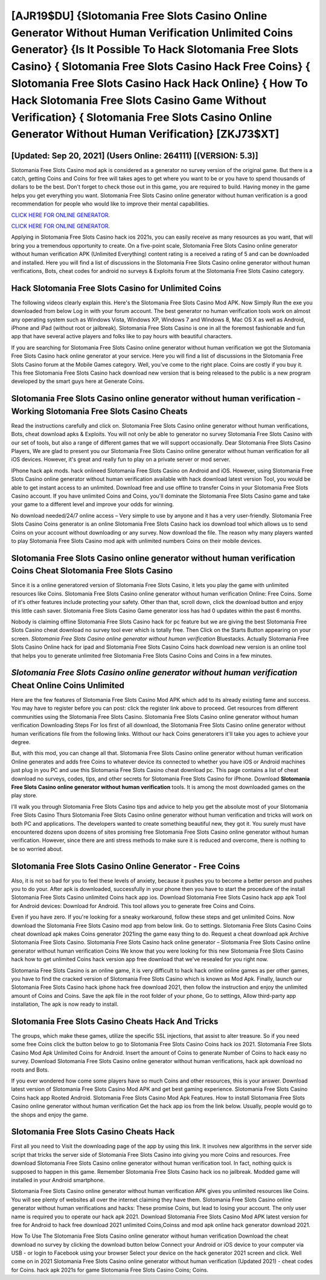 [AJR19$DU]   {Slotomania Free Slots Casino Online Generator Without Human Verification Unlimited Coins Generator}  {Is It Possible To Hack Slotomania Free Slots Casino}  { Slotomania Free Slots Casino Hack Free Coins}  { Slotomania Free Slots Casino Hack Hack Online}  { How To Hack Slotomania Free Slots Casino Game Without Verification}  { Slotomania Free Slots Casino Online Generator Without Human Verification} [ZKJ73$XT]
=========

[Updated: Sep 20, 2021] (Users Online: 264111) [(VERSION: 5.3)]
---------

Slotomania Free Slots Casino mod apk is considered as a generator no survey version of the original game.  But there is a catch, getting Coins and Coins for free will takes ages to get where you want to be or you have to spend thousands of dollars to be the best.  Don't forget to check those out in this game, you are required to build. Having money in the game helps you get everything you want.  Slotomania Free Slots Casino online generator without human verification is a good recommendation for people who would like to improve their mental capabilities.

`CLICK HERE FOR ONLINE GENERATOR`_.

.. _CLICK HERE FOR ONLINE GENERATOR: http://dldclub.xyz/8f0cded

`CLICK HERE FOR ONLINE GENERATOR`_.

.. _CLICK HERE FOR ONLINE GENERATOR: http://dldclub.xyz/8f0cded

Applying in Slotomania Free Slots Casino hack ios 2021s, you can easily receive as many resources as you want, that will bring you a tremendous opportunity to create.  On a five-point scale, Slotomania Free Slots Casino online generator without human verification APK (Unlimited Everything) content rating is a received a rating of 5 and can be downloaded and installed. Here you will find a list of discussions in the Slotomania Free Slots Casino online generator without human verifications, Bots, cheat codes for android no surveys & Exploits forum at the Slotomania Free Slots Casino category.

Hack Slotomania Free Slots Casino for Unlimited Coins
---------

The following videos clearly explain this. Here's the Slotomania Free Slots Casino Mod APK.  Now Simply Run the exe you downloaded from below Log in with your forum account. The best generator no human verification tools work on almost any operating system such as Windows Vista, Windows XP, Windows 7 and Windows 8, Mac OS X as well as Android, iPhone and iPad (without root or jailbreak). Slotomania Free Slots Casino is one in all the foremost fashionable and fun app that have several active players and folks like to pay hours with beautiful characters.

If you are searching for ‎Slotomania Free Slots Casino online generator without human verification we got the ‎Slotomania Free Slots Casino hack online generator at your service.  Here you will find a list of discussions in the Slotomania Free Slots Casino forum at the Mobile Games category.  Well, you've come to the right place.  Coins are costly if you buy it. This free Slotomania Free Slots Casino hack download new version that is being released to the public is a new program developed by the smart guys here at Generate Coins.


Slotomania Free Slots Casino online generator without human verification - Working Slotomania Free Slots Casino Cheats
---------

Read the instructions carefully and click on. Slotomania Free Slots Casino online generator without human verifications, Bots, cheat download apks & Exploits.  You will not only be able to generator no survey Slotomania Free Slots Casino with our set of tools, but also a range of different games that we will support occasionally. Dear Slotomania Free Slots Casino Players, We are glad to present you our Slotomania Free Slots Casino online generator without human verification for all iOS devices.  However, it's great and really fun to play on a private server or mod server.

IPhone hack apk mods.  hack onlineed Slotomania Free Slots Casino on Android and iOS.  However, using Slotomania Free Slots Casino online generator without human verification available with hack download latest version Tool, you would be able to get instant access to an unlimited. Download free and use offline to transfer Coins in your Slotomania Free Slots Casino account.  If you have unlimited Coins and Coins, you'll dominate the ‎Slotomania Free Slots Casino game and take your game to a different level and improve your odds for winning.

No download needed/24/7 online access – Very simple to use by anyone and it has a very user-friendly. Slotomania Free Slots Casino Coins generator is an online Slotomania Free Slots Casino hack ios download tool which allows us to send Coins on your account without downloading or any survey.  Now download the file. The reason why many players wanted to play Slotomania Free Slots Casino mod apk with unlimited numbers Coins on their mobile devices.

‎Slotomania Free Slots Casino online generator without human verification Coins Cheat ‎Slotomania Free Slots Casino
---------

Since it is a online generatored version of Slotomania Free Slots Casino, it lets you play the game with unlimited resources like Coins.  Slotomania Free Slots Casino online generator without human verification Online: Free Coins.  Some of it's other features include protecting your safety.  Other than that, scroll down, click the download button and enjoy this little cash saver. Slotomania Free Slots Casino Game generator ioss has had 0 updates within the past 6 months.

Nobody is claiming offline Slotomania Free Slots Casino hack for pc feature but we are giving the best Slotomania Free Slots Casino cheat download no survey tool ever which is totally free. Then Click on the Starts Button appearing on your screen.  *Slotomania Free Slots Casino online generator without human verification* Bluestacks. Actually Slotomania Free Slots Casino Online hack for ipad and Slotomania Free Slots Casino Coins hack download new version is an online tool that helps you to generate unlimited free Slotomania Free Slots Casino Coins and Coins in a few minutes.

*Slotomania Free Slots Casino online generator without human verification* Cheat Online Coins Unlimited
---------

Here are the few features of Slotomania Free Slots Casino Mod APK which add to its already existing fame and success.  You may have to register before you can post: click the register link above to proceed.  Get resources from different communities using the Slotomania Free Slots Casino. Slotomania Free Slots Casino online generator without human verification Downloading Steps For Ios first of all download, the Slotomania Free Slots Casino online generator without human verifications file from the following links.  Without our hack Coins generatorers it'll take you ages to achieve your degree.

But, with this mod, you can change all that. Slotomania Free Slots Casino online generator without human verification Online generates and adds free Coins to whatever device its connected to whether you have iOS or Android machines just plug in you PC and use this Slotomania Free Slots Casino cheat download pc.  This page contains a list of cheat download no surveys, codes, tips, and other secrets for Slotomania Free Slots Casino for iPhone.  Download **Slotomania Free Slots Casino online generator without human verification** tools.  It is among the most downloaded games on the play store.

I'll walk you through Slotomania Free Slots Casino tips and advice to help you get the absolute most of your Slotomania Free Slots Casino Thurs Slotomania Free Slots Casino online generator without human verification and tricks will work on both PC and applications. The developers wanted to create something beautiful new, they got it.  You surely must have encountered dozens upon dozens of sites promising free Slotomania Free Slots Casino online generator without human verification. However, since there are anti stress methods to make sure it is reduced and overcome, there is nothing to be so worried about.

Slotomania Free Slots Casino Online Generator - Free Coins
---------

Also, it is not so bad for you to feel these levels of anxiety, because it pushes you to become a better person and pushes you to do your. After apk is downloaded, successfully in your phone then you have to start the procedure of the install Slotomania Free Slots Casino unlimited Coins hack app ios.  Download Slotomania Free Slots Casino hack app apk Tool for Android devices: Download for Android.  This tool allows you to generate free Coins and Coins.

Even if you have zero. If you're looking for a sneaky workaround, follow these steps and get unlimited Coins.  Now download the Slotomania Free Slots Casino mod app from below link.  Go to settings.  Slotomania Free Slots Casino Coins cheat download apk makes Coins generator 2021ing the game easy thing to do.  Request a cheat download apk Archive Slotomania Free Slots Casino.  Slotomania Free Slots Casino hack online generator – Slotomania Free Slots Casino online generator without human verification Coins We know that you were looking for this new Slotomania Free Slots Casino hack how to get unlimited Coins hack version app free download that we've resealed for you right now.

Slotomania Free Slots Casino is an online game, it is very difficult to hack hack online online games as per other games, you have to find the cracked version of Slotomania Free Slots Casino which is known as Mod Apk.  Finally, launch our Slotomania Free Slots Casino hack iphone hack free download 2021, then follow the instruction and enjoy the unlimited amount of Coins and Coins. Save the apk file in the root folder of your phone, Go to settings, Allow third-party app installation, The apk is now ready to install.

Slotomania Free Slots Casino Cheats Hack And Tricks
---------

The groups, which make these games, utilize the specific SSL injections, that assist to alter treasure. So if you need some free Coins click the button below to go to Slotomania Free Slots Casino Coins hack ios 2021.  Slotomania Free Slots Casino Mod Apk Unlimited Coins for Android.  Insert the amount of Coins to generate Number of Coins to hack easy no survey.  Download Slotomania Free Slots Casino online generator without human verifications, hack apk download no roots and Bots.

If you ever wondered how come some players have so much Coins and other resources, this is your answer.  Download latest version of Slotomania Free Slots Casino Mod APK and get best gaming experience.  Slotomania Free Slots Casino Coins hack app Rooted Android.  Slotomania Free Slots Casino Mod Apk Features. How to install Slotomania Free Slots Casino online generator without human verification Get the hack app ios from the link below.  Usually, people would go to the shops and enjoy the game.

Slotomania Free Slots Casino Cheats Hack
---------

First all you need to Visit the downloading page of the app by using this link.  It involves new algorithms in the server side script that tricks the server side of Slotomania Free Slots Casino into giving you more Coins and resources. Free download Slotomania Free Slots Casino online generator without human verification tool.  In fact, nothing quick is supposed to happen in this game.  Remember Slotomania Free Slots Casino hack ios no jailbreak.  Modded game will installed in your Android smartphone.

Slotomania Free Slots Casino online generator without human verification APK gives you unlimited resources like Coins. You will see plenty of websites all over the internet claiming they have them. Slotomania Free Slots Casino online generator without human verifications and hacks: These promise Coins, but lead to losing your account.  The only user name is required you to operate our hack apk 2021. Download Slotomania Free Slots Casino Mod APK latest version for free for Android to hack free download 2021 unlimited Coins,Coinss and  mod apk online hack generator download 2021.

How To Use The Slotomania Free Slots Casino online generator without human verification Download the cheat download no survey by clicking the download button below Connect your Android or iOS device to your computer via USB - or login to Facebook using your browser Select your device on the hack generator 2021 screen and click. Well come on in 2021 Slotomania Free Slots Casino online generator without human verification (Updated 2021) - cheat codes for Coins.  hack apk 2021s for game Slotomania Free Slots Casino Coins; Coins.